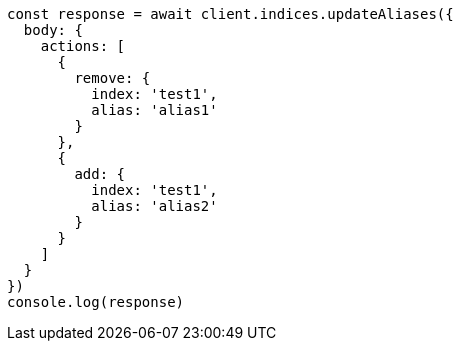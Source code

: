 // This file is autogenerated, DO NOT EDIT
// Use `node scripts/generate-docs-examples.js` to generate the docs examples

[source, js]
----
const response = await client.indices.updateAliases({
  body: {
    actions: [
      {
        remove: {
          index: 'test1',
          alias: 'alias1'
        }
      },
      {
        add: {
          index: 'test1',
          alias: 'alias2'
        }
      }
    ]
  }
})
console.log(response)
----

